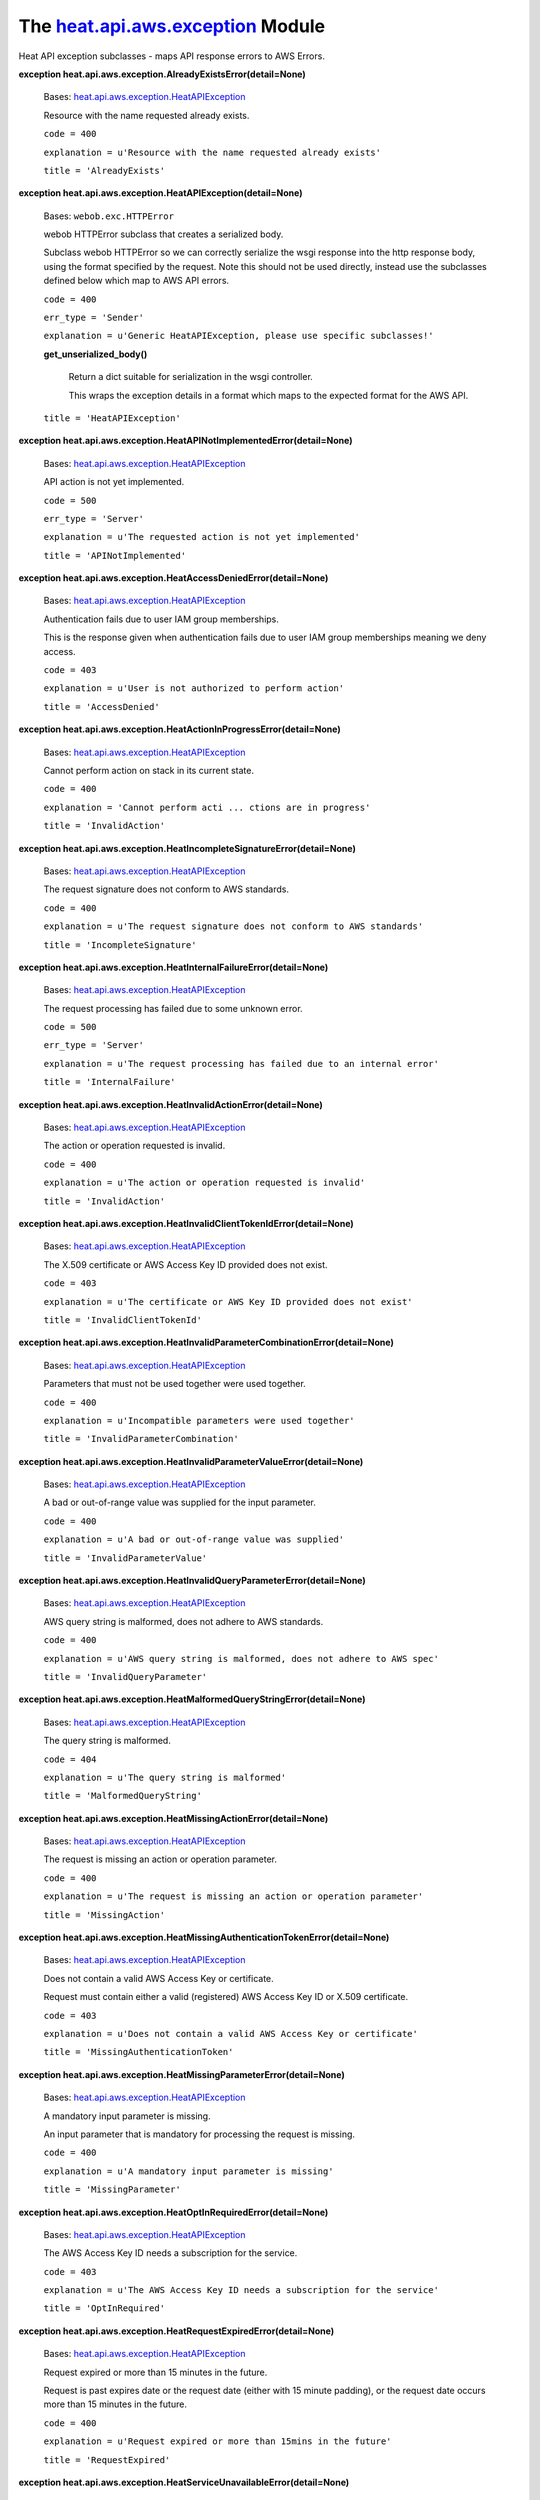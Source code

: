 
The `heat.api.aws.exception <../../api/heat.api.aws.exception.rst#module-heat.api.aws.exception>`_ Module
=========================================================================================================

Heat API exception subclasses - maps API response errors to AWS
Errors.

**exception heat.api.aws.exception.AlreadyExistsError(detail=None)**

   Bases: `heat.api.aws.exception.HeatAPIException
   <../../api/heat.api.aws.exception.rst#heat.api.aws.exception.HeatAPIException>`_

   Resource with the name requested already exists.

   ``code = 400``

   ``explanation = u'Resource with the name requested already
   exists'``

   ``title = 'AlreadyExists'``

**exception heat.api.aws.exception.HeatAPIException(detail=None)**

   Bases: ``webob.exc.HTTPError``

   webob HTTPError subclass that creates a serialized body.

   Subclass webob HTTPError so we can correctly serialize the wsgi
   response into the http response body, using the format specified by
   the request. Note this should not be used directly, instead use the
   subclasses defined below which map to AWS API errors.

   ``code = 400``

   ``err_type = 'Sender'``

   ``explanation = u'Generic HeatAPIException, please use specific
   subclasses!'``

   **get_unserialized_body()**

      Return a dict suitable for serialization in the wsgi controller.

      This wraps the exception details in a format which maps to the
      expected format for the AWS API.

   ``title = 'HeatAPIException'``

**exception
heat.api.aws.exception.HeatAPINotImplementedError(detail=None)**

   Bases: `heat.api.aws.exception.HeatAPIException
   <../../api/heat.api.aws.exception.rst#heat.api.aws.exception.HeatAPIException>`_

   API action is not yet implemented.

   ``code = 500``

   ``err_type = 'Server'``

   ``explanation = u'The requested action is not yet implemented'``

   ``title = 'APINotImplemented'``

**exception
heat.api.aws.exception.HeatAccessDeniedError(detail=None)**

   Bases: `heat.api.aws.exception.HeatAPIException
   <../../api/heat.api.aws.exception.rst#heat.api.aws.exception.HeatAPIException>`_

   Authentication fails due to user IAM group memberships.

   This is the response given when authentication fails due to user
   IAM group memberships meaning we deny access.

   ``code = 403``

   ``explanation = u'User is not authorized to perform action'``

   ``title = 'AccessDenied'``

**exception
heat.api.aws.exception.HeatActionInProgressError(detail=None)**

   Bases: `heat.api.aws.exception.HeatAPIException
   <../../api/heat.api.aws.exception.rst#heat.api.aws.exception.HeatAPIException>`_

   Cannot perform action on stack in its current state.

   ``code = 400``

   ``explanation = 'Cannot perform acti ... ctions are in progress'``

   ``title = 'InvalidAction'``

**exception
heat.api.aws.exception.HeatIncompleteSignatureError(detail=None)**

   Bases: `heat.api.aws.exception.HeatAPIException
   <../../api/heat.api.aws.exception.rst#heat.api.aws.exception.HeatAPIException>`_

   The request signature does not conform to AWS standards.

   ``code = 400``

   ``explanation = u'The request signature does not conform to AWS
   standards'``

   ``title = 'IncompleteSignature'``

**exception
heat.api.aws.exception.HeatInternalFailureError(detail=None)**

   Bases: `heat.api.aws.exception.HeatAPIException
   <../../api/heat.api.aws.exception.rst#heat.api.aws.exception.HeatAPIException>`_

   The request processing has failed due to some unknown error.

   ``code = 500``

   ``err_type = 'Server'``

   ``explanation = u'The request processing has failed due to an
   internal error'``

   ``title = 'InternalFailure'``

**exception
heat.api.aws.exception.HeatInvalidActionError(detail=None)**

   Bases: `heat.api.aws.exception.HeatAPIException
   <../../api/heat.api.aws.exception.rst#heat.api.aws.exception.HeatAPIException>`_

   The action or operation requested is invalid.

   ``code = 400``

   ``explanation = u'The action or operation requested is invalid'``

   ``title = 'InvalidAction'``

**exception
heat.api.aws.exception.HeatInvalidClientTokenIdError(detail=None)**

   Bases: `heat.api.aws.exception.HeatAPIException
   <../../api/heat.api.aws.exception.rst#heat.api.aws.exception.HeatAPIException>`_

   The X.509 certificate or AWS Access Key ID provided does not exist.

   ``code = 403``

   ``explanation = u'The certificate or AWS Key ID provided does not
   exist'``

   ``title = 'InvalidClientTokenId'``

**exception
heat.api.aws.exception.HeatInvalidParameterCombinationError(detail=None)**

   Bases: `heat.api.aws.exception.HeatAPIException
   <../../api/heat.api.aws.exception.rst#heat.api.aws.exception.HeatAPIException>`_

   Parameters that must not be used together were used together.

   ``code = 400``

   ``explanation = u'Incompatible parameters were used together'``

   ``title = 'InvalidParameterCombination'``

**exception
heat.api.aws.exception.HeatInvalidParameterValueError(detail=None)**

   Bases: `heat.api.aws.exception.HeatAPIException
   <../../api/heat.api.aws.exception.rst#heat.api.aws.exception.HeatAPIException>`_

   A bad or out-of-range value was supplied for the input parameter.

   ``code = 400``

   ``explanation = u'A bad or out-of-range value was supplied'``

   ``title = 'InvalidParameterValue'``

**exception
heat.api.aws.exception.HeatInvalidQueryParameterError(detail=None)**

   Bases: `heat.api.aws.exception.HeatAPIException
   <../../api/heat.api.aws.exception.rst#heat.api.aws.exception.HeatAPIException>`_

   AWS query string is malformed, does not adhere to AWS standards.

   ``code = 400``

   ``explanation = u'AWS query string is malformed, does not adhere to
   AWS spec'``

   ``title = 'InvalidQueryParameter'``

**exception
heat.api.aws.exception.HeatMalformedQueryStringError(detail=None)**

   Bases: `heat.api.aws.exception.HeatAPIException
   <../../api/heat.api.aws.exception.rst#heat.api.aws.exception.HeatAPIException>`_

   The query string is malformed.

   ``code = 404``

   ``explanation = u'The query string is malformed'``

   ``title = 'MalformedQueryString'``

**exception
heat.api.aws.exception.HeatMissingActionError(detail=None)**

   Bases: `heat.api.aws.exception.HeatAPIException
   <../../api/heat.api.aws.exception.rst#heat.api.aws.exception.HeatAPIException>`_

   The request is missing an action or operation parameter.

   ``code = 400``

   ``explanation = u'The request is missing an action or operation
   parameter'``

   ``title = 'MissingAction'``

**exception
heat.api.aws.exception.HeatMissingAuthenticationTokenError(detail=None)**

   Bases: `heat.api.aws.exception.HeatAPIException
   <../../api/heat.api.aws.exception.rst#heat.api.aws.exception.HeatAPIException>`_

   Does not contain a valid AWS Access Key or certificate.

   Request must contain either a valid (registered) AWS Access Key ID
   or X.509 certificate.

   ``code = 403``

   ``explanation = u'Does not contain a valid AWS Access Key or
   certificate'``

   ``title = 'MissingAuthenticationToken'``

**exception
heat.api.aws.exception.HeatMissingParameterError(detail=None)**

   Bases: `heat.api.aws.exception.HeatAPIException
   <../../api/heat.api.aws.exception.rst#heat.api.aws.exception.HeatAPIException>`_

   A mandatory input parameter is missing.

   An input parameter that is mandatory for processing the request is
   missing.

   ``code = 400``

   ``explanation = u'A mandatory input parameter is missing'``

   ``title = 'MissingParameter'``

**exception
heat.api.aws.exception.HeatOptInRequiredError(detail=None)**

   Bases: `heat.api.aws.exception.HeatAPIException
   <../../api/heat.api.aws.exception.rst#heat.api.aws.exception.HeatAPIException>`_

   The AWS Access Key ID needs a subscription for the service.

   ``code = 403``

   ``explanation = u'The AWS Access Key ID needs a subscription for
   the service'``

   ``title = 'OptInRequired'``

**exception
heat.api.aws.exception.HeatRequestExpiredError(detail=None)**

   Bases: `heat.api.aws.exception.HeatAPIException
   <../../api/heat.api.aws.exception.rst#heat.api.aws.exception.HeatAPIException>`_

   Request expired or more than 15 minutes in the future.

   Request is past expires date or the request date (either with 15
   minute padding), or the request date occurs more than 15 minutes in
   the future.

   ``code = 400``

   ``explanation = u'Request expired or more than 15mins in the
   future'``

   ``title = 'RequestExpired'``

**exception
heat.api.aws.exception.HeatServiceUnavailableError(detail=None)**

   Bases: `heat.api.aws.exception.HeatAPIException
   <../../api/heat.api.aws.exception.rst#heat.api.aws.exception.HeatAPIException>`_

   The request has failed due to a temporary failure of the server.

   ``code = 503``

   ``err_type = 'Server'``

   ``explanation = u'Service temporarily unavailable'``

   ``title = 'ServiceUnavailable'``

**exception heat.api.aws.exception.HeatSignatureError(detail=None)**

   Bases: `heat.api.aws.exception.HeatAPIException
   <../../api/heat.api.aws.exception.rst#heat.api.aws.exception.HeatAPIException>`_

   Authentication fails due to a bad signature.

   ``code = 403``

   ``explanation = u'The request signat ... signature you provided'``

   ``title = 'SignatureDoesNotMatch'``

**exception heat.api.aws.exception.HeatThrottlingError(detail=None)**

   Bases: `heat.api.aws.exception.HeatAPIException
   <../../api/heat.api.aws.exception.rst#heat.api.aws.exception.HeatAPIException>`_

   Request was denied due to request throttling.

   ``code = 400``

   ``explanation = u'Request was denied due to request throttling'``

   ``title = 'Throttling'``

**heat.api.aws.exception.map_remote_error(ex)**

   Map rpc_common.RemoteError exceptions to HeatAPIException
   subclasses.

   Map rpc_common.RemoteError exceptions returned by the engine to
   HeatAPIException subclasses which can be used to return properly
   formatted AWS error responses.
